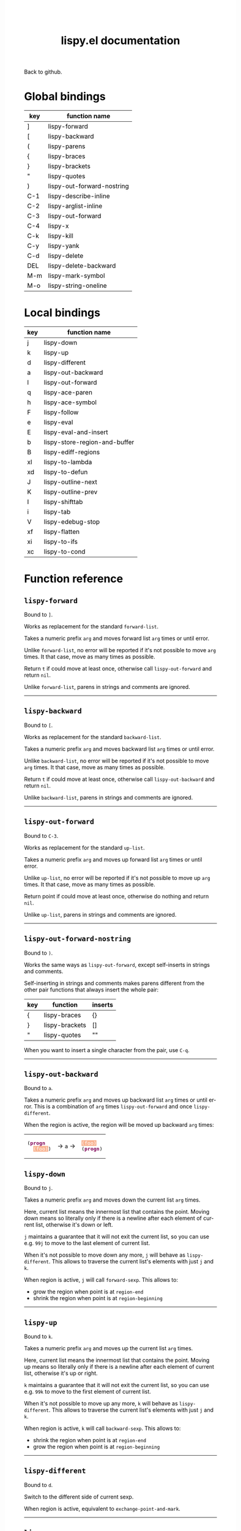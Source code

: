 #+TITLE:     lispy.el documentation
#+LANGUAGE:  en
#+OPTIONS:   H:3 num:nil toc:nil
#+HTML_HEAD: <link rel="stylesheet" type="text/css" href="style.css"/>

[[https://github.com/abo-abo/lispy][Back to github.]]

* Setup                                                                               :noexport:
#+begin_src emacs-lisp :exports results :results silent
(defun make-html-cursor--replace (x)
  (if (string= "||\n" x)
      "<cursor> </cursor>\n"
    (if (string= "||[" x)
        "<cursor>[</cursor>"
      (format "<cursor>%s</cursor>"
              (regexp-quote
               (substring x 2))))))

(defun make-html-cursor (str x y)
  (replace-regexp-in-string
   "||\\(.\\|\n\\)"
   #'make-html-cursor--replace
   str))

(setq org-export-filter-src-block-functions '(make-html-cursor))
(setq org-html-validation-link nil)
(setq org-html-postamble nil)
(setq org-html-preamble "<link rel=\"icon\" type=\"image/x-icon\" href=\"https://github.com/favicon.ico\"/>")
(setq org-html-text-markup-alist
  '((bold . "<b>%s</b>")
    (code . "<kbd>%s</kbd>")
    (italic . "<i>%s</i>")
    (strike-through . "<del>%s</del>")
    (underline . "<span class=\"underline\">%s</span>")
    (verbatim . "<code>%s</code>")))
(setq org-html-style-default nil)
(setq org-html-head-include-scripts nil)
#+end_src

* Macros                                                                              :noexport:
#+MACRO: replaces Works as replacement for the standard $1.
#+MACRO: cond The result depends on the following conditions, each tried one by one until one that holds true is found:
* Global bindings
| key | function name              |
|-----+----------------------------|
| ]   | [[#lispy-forward][lispy-forward]]              |
| [   | [[#lispy-backward][lispy-backward]]             |
| (   | [[#lispy-parens][lispy-parens]]               |
| {   | [[#lispy-braces][lispy-braces]]               |
| }   | [[#lispy-brackets][lispy-brackets]]             |
| "   | [[#lispy-quotes][lispy-quotes]]               |
| )   | [[#lispy-out-forward-nostring][lispy-out-forward-nostring]] |
| C-1 | [[#lispy-describe-inline][lispy-describe-inline]]      |
| C-2 | [[#lispy-arglist-inline][lispy-arglist-inline]]       |
| C-3 | [[#lispy-out-forward][lispy-out-forward]]          |
| C-4 | [[#lispy-x][lispy-x]]                    |
| C-k | [[#lispy-kill][lispy-kill]]                 |
| C-y | [[#lispy-yank][lispy-yank]]                 |
| C-d | [[#lispy-delete][lispy-delete]]               |
| DEL | [[#lispy-delete-backward][lispy-delete-backward]]      |
| M-m | [[#lispy-mark-symbol][lispy-mark-symbol]]          |
| M-o | [[#lispy-string-oneline][lispy-string-oneline]]       |
|-----+----------------------------|
* Local bindings
| key | function name                 |
|-----+-------------------------------|
| j   | [[#lispy-down][lispy-down]]                    |
| k   | [[#lispy-up][lispy-up]]                      |
| d   | [[#lispy-different][lispy-different]]               |
| a   | [[#lispy-out-backward][lispy-out-backward]]            |
| l   | [[#lispy-out-forward][lispy-out-forward]]             |
| q   | [[#lispy-ace-paren][lispy-ace-paren]]               |
| h   | [[#lispy-ace-symbol][lispy-ace-symbol]]              |
| F   | [[#lispy-follow][lispy-follow]]                  |
| e   | [[#lispy-eval][lispy-eval]]                    |
| E   | [[#lispy-eval-and-insert][lispy-eval-and-insert]]         |
| b   | [[#lispy-store-region-and-buffer][lispy-store-region-and-buffer]] |
| B   | [[#lispy-ediff-regions][lispy-ediff-regions]]           |
| xl  | [[#lispy-to-lambda][lispy-to-lambda]]               |
| xd  | [[#lispy-to-defun][lispy-to-defun]]                |
| J   | [[#lispy-outline-next][lispy-outline-next]]            |
| K   | [[#lispy-outline-prev][lispy-outline-prev]]            |
| I   | [[#lispy-shifttab][lispy-shifttab]]                |
| i   | [[#lispy-tab][lispy-tab]]                     |
| V   | [[#lispy-edebug-stop][lispy-edebug-stop]]             |
| xf  | [[#lispy-flatten][lispy-flatten]]                 |
| xi  | [[#lispy-to-ifs][lispy-to-ifs]]                  |
| xc  | [[#lispy-to-cond][lispy-to-cond]]                 |
|-----+-------------------------------|

* Function reference
** =lispy-forward=
:PROPERTIES:
:CUSTOM_ID: lispy-forward
:END:

Bound to ~]~.

{{{replaces(=forward-list=)}}}

Takes a numeric prefix =arg= and moves forward list =arg= times or
until error.

Unlike =forward-list=, no error will be reported if it's not possible
to move =arg= times.
It that case, move as many times as possible.

Return =t= if could move at least once, otherwise
call [[#lispy-out-forward][=lispy-out-forward=]] and return =nil=.

Unlike =forward-list=, parens in strings and comments are ignored.
-----
** =lispy-backward=
:PROPERTIES:
:CUSTOM_ID: lispy-backward
:END:

Bound to ~[~.

{{{replaces(=backward-list=)}}}

Takes a numeric prefix =arg= and moves backward list =arg= times or
until error.

Unlike =backward-list=, no error will be reported if it's not possible
to move =arg= times.
It that case, move as many times as possible.

Return =t= if could move at least once, otherwise
call =lispy-out-backward= and return =nil=.

Unlike =backward-list=, parens in strings and comments are ignored.
-----

** =lispy-out-forward=
:PROPERTIES:
:CUSTOM_ID: lispy-out-forward
:END:

Bound to ~C-3~.

{{{replaces(=up-list=)}}}

Takes a numeric prefix =arg= and moves up forward list =arg= times or
until error.

Unlike =up-list=, no error will be reported if it's not possible
to move up =arg= times.
It that case, move as many times as possible.

Return point if could move at least once, otherwise
do nothing and return =nil=.

Unlike =up-list=, parens in strings and comments are ignored.
-----

** =lispy-out-forward-nostring=
:PROPERTIES:
:CUSTOM_ID: lispy-out-forward-nostring
:END:

Bound to ~)~.

Works the same ways as [[#lispy-out-forward][=lispy-out-forward=]], except self-inserts in
strings and comments.

Self-inserting in strings and comments makes parens different from the
other pair functions that always insert the whole pair:

| key | function       | inserts |
|-----+----------------+---------|
| {   | [[#lispy-braces][lispy-braces]]   | {}      |
| }   | [[#lispy-brackets][lispy-brackets]] | []      |
| "   | [[#lispy-quotes][lispy-quotes]]   | ""      |

When you want to insert a single character from the pair, use ~C-q~.
-----

** =lispy-out-backward=
:PROPERTIES:
:CUSTOM_ID: lispy-out-backward
:END:

Bound to ~a~.


Takes a numeric prefix =arg= and moves up backward list =arg= times or
until error. This is a combination of =arg= times [[#lispy-out-forward][=lispy-out-forward=]] and once
[[#lispy-different][=lispy-different=]].

When the region is active, the region will be moved up backward =arg=
times:

#+HTML: <table><tbody><tr><td>
#+BEGIN_HTML
<!DOCTYPE html PUBLIC "-//W3C//DTD HTML 4.01//EN">
<!-- Created by htmlize-1.47 in css mode. -->
<html>
  <head>
    <title>temp</title>
    <style type="text/css">
    <!--
      body {
        color: #000000;
        background-color: #ffffff;
      }
      .keyword {
        /* font-lock-keyword-face */
        color: #7F0055;
        font-weight: bold;
      }
      .region {
        /* region */
        color: #ffffff;
        background-color: #f9b593;
      }

      a {
        color: inherit;
        background-color: inherit;
        font: inherit;
        text-decoration: inherit;
      }
      a:hover {
        text-decoration: underline;
      }
    -->
    </style>
  </head>
  <body>
    <pre>
(<span class="keyword">progn</span>
  <span class="region">(foo)</span>)</pre>
  </body>
</html>
#+END_HTML
#+HTML: </td><td>
-> ~a~ ->
#+HTML: </td><td>
#+BEGIN_HTML
<!DOCTYPE html PUBLIC "-//W3C//DTD HTML 4.01//EN">
<!-- Created by htmlize-1.47 in css mode. -->
<html>
  <head>
    <title>temp</title>
    <style type="text/css">
    <!--
      body {
        color: #000000;
        background-color: #ffffff;
      }
      .keyword {
        /* font-lock-keyword-face */
        color: #7F0055;
        font-weight: bold;
      }
      .region {
        /* region */
        color: #ffffff;
        background-color: #f9b593;
      }

      a {
        color: inherit;
        background-color: inherit;
        font: inherit;
        text-decoration: inherit;
      }
      a:hover {
        text-decoration: underline;
      }
    -->
    </style>
  </head>
  <body>
    <pre>
<span class="region">(foo)</span>
(<span class="keyword">progn</span>)</pre>
  </body>
</html>

#+END_HTML
#+HTML: </td></tr></tbody></table>



** =lispy-down=
:PROPERTIES:
:CUSTOM_ID: lispy-down
:END:

Bound to ~j~.

Takes a numeric prefix =arg= and moves down the current list =arg= times.

Here, current list means the innermost list that contains the point.
Moving down means so literally only if there is a newline after
each element of current list, otherwise it's down or left.

~j~ maintains a guarantee that it will not exit the current list, so
you can use e.g. ~99j~ to move to the last element of current list.

When it's not possible to move down any more, ~j~ will
behave as [[#lispy-different][=lispy-different=]]. This allows to traverse the current
list's elements with just ~j~ and ~k~.

When region is active, ~j~ will call =forward-sexp=.
This allows to:

- grow the region when point is at =region-end=
- shrink the region when point is at =region-beginning=
-----

** =lispy-up=
:PROPERTIES:
:CUSTOM_ID: lispy-up
:END:

Bound to ~k~.

Takes a numeric prefix =arg= and moves up the current list =arg= times.

Here, current list means the innermost list that contains the point.
Moving up means so literally only if there is a newline after
each element of current list, otherwise it's up or right.

~k~ maintains a guarantee that it will not exit the current list, so
you can use e.g. ~99k~ to move to the first element of current list.

When it's not possible to move up any more, ~k~ will
behave as [[#lispy-different][=lispy-different=]]. This allows to traverse the current
list's elements with just ~j~ and ~k~.

When region is active, ~k~ will call =backward-sexp=.
This allows to:

- shrink the region when point is at =region-end=
- grow the region when point is at =region-beginning=
-----

** =lispy-different=
:PROPERTIES:
:CUSTOM_ID: lispy-different
:END:

Bound to ~d~.

Switch to the different side of current sexp.

When region is active, equivalent to =exchange-point-and-mark=.
-----

** =lispy-ace-paren=
:PROPERTIES:
:CUSTOM_ID: lispy-ace-paren
:END:

Bound to ~q~.

Starting with this:
#+begin_src elisp
(defun lispy-define-key (keymap key def &optional from-start)
  "Forward to (`define-key' KEYMAP KEY (`lispy-defun' DEF FROM-START))."
  (let ((func (defalias (intern (concat "special-" (symbol-name def)))
                  (lispy--insert-or-call def from-start))))
    ||(unless (member func ac-trigger-commands)
      (push func ac-trigger-commands))
    (unless (member func company-begin-commands)
      (push func company-begin-commands))
    (eldoc-add-command func)
    (define-key keymap (kbd key) func)))
#+end_src
by pressing ~q~ you get this:

# (progn
#   (lispy-ace-paren)
#   (htmlize-buffer))

#+BEGIN_HTML
<!DOCTYPE html PUBLIC "-//W3C//DTD HTML 4.01//EN">
<!-- Created by htmlize-1.47 in css mode. -->
<html>
  <head>
    <title>temp</title>
    <style type="text/css">
    <!--
      body {
        color: #000000;
        background-color: #ffffff;
      }
      .ace-jump-face-background {
        /* ace-jump-face-background */
        color: #666666;
      }
      .ace-jump-face-foreground {
        /* ace-jump-face-foreground */
        color: #ff0000;
      }
      .constant {
        /* font-lock-constant-face */
        color: #110099;
      }
      .doc {
        /* font-lock-doc-face */
        color: #2A00FF;
      }
      .function-name {
        /* font-lock-function-name-face */
        font-weight: bold;
      }
      .keyword {
        /* font-lock-keyword-face */
        color: #7F0055;
        font-weight: bold;
      }
      .string {
        /* font-lock-string-face */
        color: #2A00FF;
      }
      .type {
        /* font-lock-type-face */
        color: #000000;
        font-style: italic;
        text-decoration: underline;
      }

      a {
        color: inherit;
        background-color: inherit;
        font: inherit;
        text-decoration: inherit;
      }
      a:hover {
        text-decoration: underline;
      }
    -->
    </style>
  </head>
  <body>
    <pre>
<span class="ace-jump-face-background"><span class="ace-jump-face-foreground">a</span></span><span class="keyword"><span class="ace-jump-face-background">defun</span></span><span class="ace-jump-face-background"> </span><span class="function-name"><span class="ace-jump-face-background">lispy-define-key</span></span><span class="ace-jump-face-background"> </span><span class="ace-jump-face-background"><span class="ace-jump-face-foreground">b</span></span><span class="ace-jump-face-background">keymap key def </span><span class="type"><span class="ace-jump-face-background">&amp;optional</span></span><span class="ace-jump-face-background"> from-start)
  </span><span class="doc"><span class="ace-jump-face-background">"Forward to </span></span><span class="doc"><span class="ace-jump-face-background"><span class="ace-jump-face-foreground">c</span></span></span><span class="doc"><span class="ace-jump-face-background">`</span></span><span class="doc"><span class="constant"><span class="ace-jump-face-background">define-key</span></span></span><span class="doc"><span class="ace-jump-face-background">' KEYMAP KEY </span></span><span class="doc"><span class="ace-jump-face-background"><span class="ace-jump-face-foreground">d</span></span></span><span class="doc"><span class="ace-jump-face-background">`</span></span><span class="doc"><span class="constant"><span class="ace-jump-face-background">lispy-defun</span></span></span><span class="doc"><span class="ace-jump-face-background">' DEF FROM-START))."</span></span><span class="ace-jump-face-background">
  </span><span class="ace-jump-face-background"><span class="ace-jump-face-foreground">e</span></span><span class="keyword"><span class="ace-jump-face-background">let</span></span><span class="ace-jump-face-background"> </span><span class="ace-jump-face-background"><span class="ace-jump-face-foreground">fg</span></span><span class="ace-jump-face-background">func </span><span class="ace-jump-face-background"><span class="ace-jump-face-foreground">h</span></span><span class="keyword"><span class="ace-jump-face-background">defalias</span></span><span class="ace-jump-face-background"> </span><span class="ace-jump-face-background"><span class="ace-jump-face-foreground">i</span></span><span class="function-name"><span class="ace-jump-face-background">intern</span></span><span class="ace-jump-face-background"> </span><span class="ace-jump-face-background"><span class="ace-jump-face-foreground">j</span></span><span class="ace-jump-face-background">concat </span><span class="string"><span class="ace-jump-face-background">"special-"</span></span><span class="ace-jump-face-background"> </span><span class="ace-jump-face-background"><span class="ace-jump-face-foreground">k</span></span><span class="ace-jump-face-background">symbol-name def)))
                  </span><span class="ace-jump-face-background"><span class="ace-jump-face-foreground">l</span></span><span class="ace-jump-face-background">lispy--insert-or-call def from-start))))
    </span><span class="ace-jump-face-background"><span class="ace-jump-face-foreground"><cursor>m</cursor></span></span><span class="keyword"><span class="ace-jump-face-background">unless</span></span><span class="ace-jump-face-background"> </span><span class="ace-jump-face-background"><span class="ace-jump-face-foreground">n</span></span><span class="ace-jump-face-background">member func ac-trigger-commands)
      </span><span class="ace-jump-face-background"><span class="ace-jump-face-foreground">o</span></span><span class="ace-jump-face-background">push func ac-trigger-commands))
    </span><span class="ace-jump-face-background"><span class="ace-jump-face-foreground">p</span></span><span class="keyword"><span class="ace-jump-face-background">unless</span></span><span class="ace-jump-face-background"> </span><span class="ace-jump-face-background"><span class="ace-jump-face-foreground">q</span></span><span class="ace-jump-face-background">member func company-begin-commands)
      </span><span class="ace-jump-face-background"><span class="ace-jump-face-foreground">r</span></span><span class="ace-jump-face-background">push func company-begin-commands))
    </span><span class="ace-jump-face-background"><span class="ace-jump-face-foreground">s</span></span><span class="ace-jump-face-background">eldoc-add-command func)
    </span><span class="ace-jump-face-background"><span class="ace-jump-face-foreground">t</span></span><span class="ace-jump-face-background">define-key keymap </span><span class="ace-jump-face-background"><span class="ace-jump-face-foreground">u</span></span><span class="ace-jump-face-background">kbd key) func)))</span></pre>
  </body>
</html>
#+END_HTML

Now you can change the point position by pressing a letter or
cancel with ~C-g~.
-----

** =lispy-ace-symbol=
:PROPERTIES:
:CUSTOM_ID: lispy-ace-symbol
:END:

Bound to ~h~.

Starting with this:
#+begin_src elisp
(defun lispy-define-key (keymap key def &optional from-start)
  "Forward to (`define-key' KEYMAP KEY (`lispy-defun' DEF FROM-START))."
  (let ((func (defalias (intern (concat "special-" (symbol-name def)))
                  (lispy--insert-or-call def from-start))))
    ||(unless (member func ac-trigger-commands)
      (push func ac-trigger-commands))
    (unless (member func company-begin-commands)
      (push func company-begin-commands))
    (eldoc-add-command func)
    (define-key keymap (kbd key) func)))
#+end_src
by pressing ~h~ you get this:

# (progn
#   (lispy-ace-symbol)
#   (htmlize-buffer))

#+BEGIN_HTML
<!DOCTYPE html PUBLIC "-//W3C//DTD HTML 4.01//EN">
<!-- Created by htmlize-1.47 in css mode. -->
<html>
  <head>
    <title>*Org Src oblog-min.org[ emacs-lisp ]*</title>
    <style type="text/css">
    <!--
      body {
        color: #000000;
        background-color: #ffffff;
      }
      .ace-jump-face-background {
        /* ace-jump-face-background */
        color: #666666;
      }
      .ace-jump-face-foreground {
        /* ace-jump-face-foreground */
        color: #ff0000;
      }
      .constant {
        /* font-lock-constant-face */
        color: #110099;
      }
      .doc {
        /* font-lock-doc-face */
        color: #2A00FF;
      }
      .function-name {
        /* font-lock-function-name-face */
        font-weight: bold;
      }
      .keyword {
        /* font-lock-keyword-face */
        color: #7F0055;
        font-weight: bold;
      }
      .string {
        /* font-lock-string-face */
        color: #2A00FF;
      }
      .type {
        /* font-lock-type-face */
        color: #000000;
        font-style: italic;
        text-decoration: underline;
      }

      a {
        color: inherit;
        background-color: inherit;
        font: inherit;
        text-decoration: inherit;
      }
      a:hover {
        text-decoration: underline;
      }
    -->
    </style>
  </head>
  <body>
    <pre>
<span class="ace-jump-face-background">(</span><span class="keyword"><span class="ace-jump-face-background">defun</span></span><span class="ace-jump-face-background"> </span><span class="function-name"><span class="ace-jump-face-background">lispy-define-key</span></span><span class="ace-jump-face-background"> (keymap key def </span><span class="type"><span class="ace-jump-face-background">&amp;optional</span></span><span class="ace-jump-face-background"> from-start)
  </span><span class="doc"><span class="ace-jump-face-background">"Forward to (`</span></span><span class="doc"><span class="constant"><span class="ace-jump-face-background">define-key</span></span></span><span class="doc"><span class="ace-jump-face-background">' KEYMAP KEY (`</span></span><span class="doc"><span class="constant"><span class="ace-jump-face-background">lispy-defun</span></span></span><span class="doc"><span class="ace-jump-face-background">' DEF FROM-START))."</span></span><span class="ace-jump-face-background">
  (</span><span class="keyword"><span class="ace-jump-face-background">let</span></span><span class="ace-jump-face-background"> ((func (</span><span class="keyword"><span class="ace-jump-face-background">defalias</span></span><span class="ace-jump-face-background"> (</span><span class="function-name"><span class="ace-jump-face-background">intern</span></span><span class="ace-jump-face-background"> (concat </span><span class="string"><span class="ace-jump-face-background">"special-"</span></span><span class="ace-jump-face-background"> (symbol-name def)))
                  (lispy--insert-or-call def from-start))))
    </span><span class="ace-jump-face-background"><span class="ace-jump-face-foreground"><cursor>a</cursor></span></span><span class="keyword"><span class="ace-jump-face-background">unless</span></span><span class="ace-jump-face-background"><span class="ace-jump-face-foreground">b</span></span><span class="ace-jump-face-background">(member</span><span class="ace-jump-face-background"><span class="ace-jump-face-foreground">c</span></span><span class="ace-jump-face-background">func</span><span class="ace-jump-face-background"><span class="ace-jump-face-foreground">d</span></span><span class="ace-jump-face-background">ac-trigger-commands)
     </span><span class="ace-jump-face-background"><span class="ace-jump-face-foreground">e</span></span><span class="ace-jump-face-background">(push</span><span class="ace-jump-face-background"><span class="ace-jump-face-foreground">f</span></span><span class="ace-jump-face-background">func</span><span class="ace-jump-face-background"><span class="ace-jump-face-foreground">g</span></span><span class="ace-jump-face-background">ac-trigger-commands))
    (</span><span class="keyword"><span class="ace-jump-face-background">unless</span></span><span class="ace-jump-face-background"> (member func company-begin-commands)
      (push func company-begin-commands))
    (eldoc-add-command func)
    (define-key keymap (kbd key) func)))</span></pre>
  </body>
</html>
#+END_HTML

Now you can mark a symbol by pressing a letter, or cancel with ~C-g~.

Here's the end result of ~hd~:

#+BEGIN_HTML
<!DOCTYPE html PUBLIC "-//W3C//DTD HTML 4.01//EN">
<!-- Created by htmlize-1.47 in css mode. -->
<html>
  <head>
    <title>*Org Src oblog-min.org[ emacs-lisp ]*</title>
    <style type="text/css">
    <!--
      body {
        color: #000000;
        background-color: #ffffff;
      }
      .constant {
        /* font-lock-constant-face */
        color: #110099;
      }
      .doc {
        /* font-lock-doc-face */
        color: #2A00FF;
      }
      .function-name {
        /* font-lock-function-name-face */
        font-weight: bold;
      }
      .keyword {
        /* font-lock-keyword-face */
        color: #7F0055;
        font-weight: bold;
      }
      .region {
        /* region */
        color: #ffffff;
        background-color: #f9b593;
      }
      .string {
        /* font-lock-string-face */
        color: #2A00FF;
      }
      .type {
        /* font-lock-type-face */
        color: #000000;
        font-style: italic;
        text-decoration: underline;
      }

      a {
        color: inherit;
        background-color: inherit;
        font: inherit;
        text-decoration: inherit;
      }
      a:hover {
        text-decoration: underline;
      }
    -->
    </style>
  </head>
  <body>
    <pre>
(<span class="keyword">defun</span> <span class="function-name">lispy-define-key</span> (keymap key def <span class="type">&amp;optional</span> from-start)
  <span class="doc">"Forward to (`</span><span class="doc"><span class="constant">define-key</span></span><span class="doc">' KEYMAP KEY (`</span><span class="doc"><span class="constant">lispy-defun</span></span><span class="doc">' DEF FROM-START))."</span>
  (<span class="keyword">let</span> ((func (<span class="keyword">defalias</span> (<span class="function-name">intern</span> (concat <span class="string">"special-"</span> (symbol-name def)))
                  (lispy--insert-or-call def from-start))))
    (<span class="keyword">unless</span> (member func <span class="region">ac-trigger-commands</span><cursor>)</cursor>
      (push func ac-trigger-commands))
    (<span class="keyword">unless</span> (member func company-begin-commands)
      (push func company-begin-commands))
    (eldoc-add-command func)
    (define-key keymap (kbd key) func)))</pre>
  </body>
</html>
#+END_HTML

Now you can follow up with
| key | function name         |
|-----+-----------------------|
| F   | [[#lispy-follow][lispy-follow]]          |
| C-1 | [[#lispy-describe-inline][lispy-describe-inline]] |
| e   | [[#lispy-eval][lispy-eval]]            |
|-----+-----------------------|
------

** =lispy-follow=
:PROPERTIES:
:CUSTOM_ID: lispy-follow
:END:

Bound to ~F~.

When region is active jump to the definition of marked symbol.
Otherwise jump to the definition of the first symbol in current sexp.

It sets the mark before jumping, so you can use ~C-u C-SPC~ to jump
back within current file or ~C-x C-SPC~ to jump back to previous file.

Elisp, Clojure and Common Lisp are supported.
-----


*** TODO Add support for Scheme                                                     :noexport:
*** TODO Add jump to symbol support for Common Lisp                                 :noexport:

** =lispy-describe-inline=
:PROPERTIES:
:CUSTOM_ID: lispy-describe-inline
:END:

Bound to ~C-1~.

Show the documentation for current function or currently
marked symbol (see [[#lispy-ace-symbol][=lispy-ace-symbol=]]).

#+BEGIN_HTML
<!DOCTYPE html PUBLIC "-//W3C//DTD HTML 4.01//EN">
<!-- Created by htmlize-1.47 in css mode. -->
<html>
  <head>
    <title>temp</title>
    <style type="text/css">
    <!--
      body {
        color: #000000;
        background-color: #ffffff;
      }
      .constant {
        /* font-lock-constant-face */
        color: #110099;
      }
      .doc {
        /* font-lock-doc-face */
        color: #2A00FF;
      }
      .function-name {
        /* font-lock-function-name-face */
        font-weight: bold;
      }
      .keyword {
        /* font-lock-keyword-face */
        color: #7F0055;
        font-weight: bold;
      }
      .lispy-face-hint {
        /* lispy-face-hint */
        color: #000000;
        background-color: #fff3bc;
      }
      .string {
        /* font-lock-string-face */
        color: #2A00FF;
      }
      .type {
        /* font-lock-type-face */
        color: #000000;
        font-style: italic;
        text-decoration: underline;
      }

      a {
        color: inherit;
        background-color: inherit;
        font: inherit;
        text-decoration: inherit;
      }
      a:hover {
        text-decoration: underline;
      }
    -->
    </style>
  </head>
  <body>
    <pre>
(<span class="keyword">defun</span> <span class="function-name">lispy-define-key</span> (keymap key def <span class="type">&amp;optional</span> from-start)
  <span class="doc">"Forward to (`</span><span class="doc"><span class="constant">define-key</span></span><span class="doc">' KEYMAP KEY (`</span><span class="doc"><span class="constant">lispy-defun</span></span><span class="doc">' DEF FROM-START))."</span>
  (<span class="keyword">let</span> ((func (<span class="keyword">defalias</span> (<span class="function-name">intern</span> (concat <span class="string">"special-"</span> (symbol-name def)))
                  (lispy--insert-or-call def from-start))))
            <span class="lispy-face-hint">Return non-nil if ELT is an element of LIST.  Comparison done with `equal'.</span>
            <span class="lispy-face-hint">The value is actually the tail of LIST whose car is ELT.</span>

            <span class="lispy-face-hint">(fn ELT LIST)</span>
    (<span class="keyword">unless</span> (member func <cursor>a</cursor>c-trigger-commands)
      (push func ac-trigger-commands))
    (<span class="keyword">unless</span> (member func company-begin-commands)
      (push func company-begin-commands))
    (eldoc-add-command func)
    (define-key keymap (kbd key) func)))</pre>
  </body>
</html>
#+END_HTML
-----

** =lispy-arglist-inline=
:PROPERTIES:
:CUSTOM_ID: lispy-arglist-inline
:END:

Bound to ~C-2~.

Show the argument list for current function.

#+BEGIN_HTML
<!DOCTYPE html PUBLIC "-//W3C//DTD HTML 4.01//EN">
<!-- Created by htmlize-1.47 in css mode. -->
<html>
  <head>
    <title>lispy-arglist-inline</title>
    <style type="text/css">
    <!--
      body {
        color: #000000;
        background-color: #ffffff;
      }
      .constant {
        /* font-lock-constant-face */
        color: #110099;
      }
      .doc {
        /* font-lock-doc-face */
        color: #2A00FF;
      }
      .function-name {
        /* font-lock-function-name-face */
        font-weight: bold;
      }
      .keyword {
        /* font-lock-keyword-face */
        color: #7F0055;
        font-weight: bold;
      }
      .lispy-face-hint {
        /* lispy-face-hint */
        color: #000000;
        background-color: #fff3bc;
      }
      .lispy-face-req-nosel {
        /* lispy-face-req-nosel */
        color: #000000;
        background-color: #fff3bc;
      }
      .string {
        /* font-lock-string-face */
        color: #2A00FF;
      }
      .type {
        /* font-lock-type-face */
        color: #000000;
        font-style: italic;
        text-decoration: underline;
      }

      a {
        color: inherit;
        background-color: inherit;
        font: inherit;
        text-decoration: inherit;
      }
      a:hover {
        text-decoration: underline;
      }
    -->
    </style>
  </head>
  <body>
    <pre>
(<span class="keyword">defun</span> <span class="function-name">lispy-define-key</span> (keymap key def <span class="type">&amp;optional</span> from-start)
  <span class="doc">"Forward to (`</span><span class="doc"><span class="constant">define-key</span></span><span class="doc">' KEYMAP KEY (`</span><span class="doc"><span class="constant">lispy-defun</span></span><span class="doc">' DEF FROM-START))."</span>
  (<span class="keyword">let</span> ((func (<span class="keyword">defalias</span> (<span class="function-name">intern</span> (concat <span class="string">"special-"</span> (symbol-name def)))
                  (lispy--insert-or-call def from-start))))
            (<span class="lispy-face-hint">member</span> <span class="lispy-face-req-nosel">elt</span> <span class="lispy-face-req-nosel">list</span>)
    (<span class="keyword">unless</span> (member func <cursor>a</cursor>c-trigger-commands)
      (push func ac-trigger-commands))
    (<span class="keyword">unless</span> (member func company-begin-commands)
      (push func company-begin-commands))
    (eldoc-add-command func)
    (define-key keymap (kbd key) func)))</pre>
  </body>
</html>
#+END_HTML
-----

** =lispy-eval=
:PROPERTIES:
:CUSTOM_ID: lispy-eval
:END:

Bound to ~e~.

Eval current region or sexp.
The result will be displayed in the minibuffer.

Elisp, Clojure, Scheme and Common Lisp are supported.

Elisp extensions:

*** =lispy-lax-eval=

When =lispy-lax-eval= isn't =nil=, "Symbol's value as variable is
void..." error will be caught and the variable in question will be set
to =nil=.

*** eval of =defvar=

Will do a =setq= in addition to =defvar= (i.e. the behavior of ~C-M-x~).
-----

** =lispy-eval-and-insert=
:PROPERTIES:
:CUSTOM_ID: lispy-eval-and-insert
:END:

Bound to ~E~.

Eval current region or sexp.
The result will be inserted in the current buffer
after the evaluated expression.

- Starting with =|(= the point will not be moved,
  allowing to press ~E~ again.
- Starting with =)|= the point will end up after the
  inserted expression.
- Starting with an active region, the region will be
  deactivated and result will be inserted at point.
-----

** =lispy-store-region-and-buffer=
:PROPERTIES:
:CUSTOM_ID: lispy-store-region-and-buffer
:END:

Bound to ~b~.

Store current buffer and region for further usage.  When
region isn't active, store the bounds of current expression instead.

Currently, these functions make use of stored info:
| B  | [[#lispy-ediff-regions][lispy-ediff-regions]] |
| xf | [[#lispy-flatten][lispy-flatten]]       |
-----

** =lispy-ediff-regions=
:PROPERTIES:
:CUSTOM_ID: lispy-ediff-regions
:END:

Bound to ~B~.

Comparable to =ediff-regions-linewise=, except the region and
buffer selection is done differently:

- first buffer and region are defined by [[#lispy-store-region-and-buffer][=lispy-store-region-and-buffer=]].
- second buffer and region are the current buffer and region

Buffers can of course be the same.

A useful scenario for this function is ~C-x v ~~
(=vc-revision-other-window=) ~RET~ and then follow up by selecting one
function that was changed with ~b~ in one buffer and with ~B~ in other
buffer.  This results in ediff just for that one single
function. This is helpful if =ediff-buffers= isn't what you want.

Another scenario is to compare two different functions that have similar code,
for instance =lispy-move-down= and =lispy-move-up=.
-----

** =lispy-to-lambda=
:PROPERTIES:
:CUSTOM_ID: lispy-to-lambda
:END:

Use ~xl~ (local) or ~C-4 l~ (global) to turn the current function
definition into a lambda.

One use case is when I want to edebug a lambda but not the function
that's using it. So I extract the lambda with [[#lispy-to-defun][=lispy-to-defun=]], edebug it and
turn it back into a lambda with this function.

Other use case is that I simply want to get the lambda since
the function isn't used anywhere else.

Starting with this:

#+begin_src emacs-lisp
(defun helm-owiki-action (x)
  (find-file (expand-file-name
              (format "%s.org" x)||
              helm-owiki-directory)))
#+end_src

by pressing ~xl~ you will get this:

#+begin_src emacs-lisp
||(lambda (x)
  (find-file (expand-file-name
              (format "%s.org" x)
              helm-owiki-directory)))
#+end_src
-----
*** TODO Add Clojure support                                                        :noexport:


** =lispy-to-defun=
:PROPERTIES:
:CUSTOM_ID: lispy-to-defun
:END:

Use ~xd~ (local) or ~C-4 d~ (global) to turn the current lambda
into a defun.

You'll be prompted for a name, the lambda will be replaced with that
name and the new definition will be in the kill ring.

Starting with this:
#+begin_src elisp
(mapcar ||(lambda (x) (* x x))
        (number-sequence 1 10))
#+end_src

by pressing ~xd~ and entering =square= and then pressing ~] ] C-m C-y~
you'll get this:
#+begin_src elisp
(mapcar #'square
        (number-sequence 1 10))
(defun square (x) (* x x))||
#+end_src
-----

** =lispy-parens=
:PROPERTIES:
:CUSTOM_ID: lispy-parens
:END:

Bound to ~(~.

Call [[#lispy-pair][=lispy-pair=]] specialized with =()=.
-----

** =lispy-braces=
:PROPERTIES:
:CUSTOM_ID: lispy-braces
:END:

Bound to ~{~.

Call [[#lispy-pair][=lispy-pair=]] specialized with ={}=.
-----

** =lispy-brackets=
:PROPERTIES:
:CUSTOM_ID: lispy-brackets
:END:

Bound to ~}~.

Call [[#lispy-pair][=lispy-pair=]] specialized with =[]=.
-----

** =lispy-quotes=
:PROPERTIES:
:CUSTOM_ID: lispy-quotes
:END:

Bound to ~"~.

Insert a pair of quotes around the point.

Takes a prefix =arg=.

{{{cond}}}
*** region active
Wrap the region with quotes.
*** in string and =arg= isn't =nil=
Unquote current string.
*** in string and =arg= is =nil=
Insert a pair of quoted quotes around point.

Starting with
#+begin_src elisp
"we are the knights who say ||"
#+end_src

pressing ~"~ will give:
#+begin_src elisp
"we are the knights who say \"||\""
#+end_src
*** =arg= isn't =nil=
Forward to =lispy-stringify=.

*** otherwise
Insert quotes, with a single space on either side where appropriate,
and position the point between the quotes.

Starting with
#+begin_src elisp
(message||)
#+end_src

pressing ~"~ will give:
#+begin_src elisp
(message "||")
#+end_src
-----

** =lispy-pair=
:PROPERTIES:
:CUSTOM_ID: lispy-pair
:END:

This function, taking arguments =left= and =right=, is used to generate
[[#lispy-parens][=lispy-parens=]],
[[#lispy-braces][=lispy-braces=]]
and [[#lispy-brackets][=lispy-brackets=]], which in turn take prefix =arg=.

{{{cond}}}
*** region active
Wrap the region with =left= and =right=.

*** inside a string before "\\"
Starting with
#+begin_src text
"a regex \\||"
#+end_src
pressing  ~(~ will give:
#+begin_src text
"a regex \\(||\\)"
#+end_src
and pressing ~{~ will give:
#+begin_src text
"a regex \\{||\\}"
#+end_src
and pressing ~}~ will give:
#+begin_src text
"a regex \\[||\\]"
#+end_src
*** inside string or comment
Insert =left=, =right= and put the point between them.

Starting with
#+begin_src text
"a string || "
#+end_src
pressing ~(~ will give:
#+begin_src text
"a string (||)"
#+end_src

*** elisp character expression
Starting with
#+begin_src text
?\||
#+end_src
pressing ~(~ will self-insert it to give:
#+begin_src text
?\(||
#+end_src
This also works for ~)~, ~{~, ~}~.

This doesn't work for ~[~ and ~]~,
they should be inserted with ~C-q [~ and ~C-q ]~.

*** =arg= is 1
1. Re-indent and insert space according to =lispy--space-unless=.
2. Insert =left=, =right= and put the point between them.
3. Insert a space after =right= if it's appropriate.

*** otherwise
Wrap current sexp with =left= and =right=.

Starting with:
#+begin_src elisp
||(do-some-thing)
(do-other-thing)
#+end_src

pressing ~2(~ will give:
#+begin_src elisp
(|| (do-some-thing))
(do-other-thing)
#+end_src

~2~ here is responsible to setting =arg= to 2.
-----

** =lispy-x=
:PROPERTIES:
:CUSTOM_ID: lispy-x
:END:

Bound to ~x~ (locally) or ~C-4~ (globally).

Just a prefix to calling other commands, like

| key | function name   |
|-----+-----------------|
| l   | [[#lispy-to-lambda][lispy-to-lambda]] |
| d   | [[#lispy-to-defun][lispy-to-defun]]  |
|-----+-----------------|
-----

** =lispy-kill=
:PROPERTIES:
:CUSTOM_ID: lispy-kill
:END:

Bound to ~C-k~.

A replacement for =kill-line= that keeps parens consistent.

{{{cond}}}
*** inside comment
Call =kill-line=.

*** inside string and string extends past this line
Call =kill-line=.

*** inside string that ends on this line
Delete up to =line-end-position=.

*** on a line of whitespace
Delete whole line, moving to the next one, and re-indent.

*** inside empty list
Delete the empty list.

*** parens between point and eol are balanced
Call =kill-line=.

*** possible to =up-list=
Delete from point to end of list.

*** otherwise
Delete current sexp.
-----

** =lispy-yank=
:PROPERTIES:
:CUSTOM_ID: lispy-yank
:END:

Bound to ~C-y~.

Replaces =yank=.
The only difference is that yanking into an empty string will add
escape sequences.

Starting with:
#+begin_src elisp
||(message "test")
#+end_src

pressing ~C-k~ ~"~ ~C-y~ will give:
#+begin_src elisp
"(message \"test\")||"
#+end_src

whereas a regular =yank= would give:
#+begin_src elisp
"(message "test")||"
#+end_src
-----

** =lispy-delete=
:PROPERTIES:
:CUSTOM_ID: lispy-delete
:END:

Bound to ~C-d~.

Replaces =delete-char=, keeping parens consistent.

{{{cond}}}
*** region active
Delete region.

*** inside a string before \"
Delete \".

*** at last char of the string
Move to the beginning of string.
This allows to delete the whole string with the next ~C-d~.

#+HTML: <table><tbody><tr><td>
#+begin_src text
(message "more gold is required||")
#+end_src
#+HTML: </td><td>
-> ~C-d~ ->
#+HTML: </td><td>
#+begin_src text
(message ||"more gold is required")
#+end_src
#+HTML: </td></tr></tbody></table>

*** in string near \\( or \\)
Remove \\( and \\).

#+HTML: <table><tbody><tr><td>
#+begin_src text
(looking-at "\\([a-z]+||\\)")
#+end_src
#+HTML: </td><td>
-> ~C-d~ ->
#+HTML: </td><td>
#+begin_src text
(looking-at "[a-z]+||")
#+end_src
#+HTML: </td></tr></tbody></table>

#+HTML: <table><tbody><tr><td>
#+begin_src text
(looking-at "||\\([a-z]+\\)")
#+end_src
#+HTML: </td><td>
-> ~C-d~ ->
#+HTML: </td><td>
#+begin_src text
(looking-at "||[a-z]+")
#+end_src
#+HTML: </td></tr></tbody></table>

*** the next char isn't end of string
Call =delete-char=.

*** inside comment
Call =delete-char=.

*** before =lispy-left=
Delete =arg= sexps.


#+HTML: <table><tbody><tr><td>
#+begin_src elisp
(foo ||(bar) (baz))
#+end_src
#+HTML: </td><td>
-> ~2~ ~C-d~ ->
#+HTML: </td><td>
#+begin_src elisp
||(foo)
#+end_src
#+HTML: </td></tr></tbody></table>

*** before "
Delete string.

*** before =lispy-right=
Delete containing sexp.

#+HTML: <table><tbody><tr><td>
#+begin_src elisp
(foo (bar) (baz||))
#+end_src
#+HTML: </td><td>
-> ~C-d~ ->
#+HTML: </td><td>
#+begin_src elisp
(foo (bar)||)
#+end_src
#+HTML: </td></tr></tbody></table>

*** otherwise
Call =delete-char=.
-----

** =lispy-delete-backward=
:PROPERTIES:
:CUSTOM_ID: lispy-delete-backward
:END:

Bound to ~DEL~.

Replaces =backward-delete-char=, keeping parens consistent.

{{{cond}}}
*** region active
Delete region.

*** at first char of the string
Move to the end of the string.
This allows to delete the whole string with the next ~DEL~.

#+HTML: <table><tbody><tr><td>
#+begin_src text
(message "||more gold is required")
#+end_src
#+HTML: </td><td>
-> ~DEL~ ->
#+HTML: </td><td>
#+begin_src text
(message "more gold is required"||)
#+end_src
#+HTML: </td></tr></tbody></table>

*** in string near \\( or \\)
Remove \\( and \\).

#+HTML: <table><tbody><tr><td>
#+begin_src text
(looking-at "\\([a-z]+\\)||")
#+end_src
#+HTML: </td><td>
-> ~DEL~ ->
#+HTML: </td><td>
#+begin_src text
(looking-at "[a-z]+||")
#+end_src
#+HTML: </td></tr></tbody></table>

#+HTML: <table><tbody><tr><td>
#+begin_src text
(looking-at "\\(||[a-z]+\\)")
#+end_src
#+HTML: </td><td>
-> ~DEL~ ->
#+HTML: </td><td>
#+begin_src text
(looking-at "||[a-z]+")
#+end_src
#+HTML: </td></tr></tbody></table>

*** in string or comment
Call =backward-delete-char=.

*** after =lispy-right=
Delete =arg= sexps.

#+HTML: <table><tbody><tr><td>
#+begin_src elisp
(foo (bar) (baz)||)
#+end_src
#+HTML: </td><td>
-> ~2~ ~DEL~ ->
#+HTML: </td><td>
#+begin_src elisp
(foo)||
#+end_src
#+HTML: </td></tr></tbody></table>

*** before =lispy-left=
Delete containing sexp.

#+HTML: <table><tbody><tr><td>
#+begin_src elisp
(foo (bar) (||baz))
#+end_src
#+HTML: </td><td>
-> ~DEL~ ->
#+HTML: </td><td>
#+begin_src elisp
(foo (bar)||)
#+end_src
#+HTML: </td></tr></tbody></table>

*** after a string
Delete string.

#+HTML: <table><tbody><tr><td>
#+begin_src text
(message "more gold is required"||)
#+end_src
#+HTML: </td><td>
-> ~DEL~ ->
#+HTML: </td><td>
#+begin_src text
(message)||
#+end_src
#+HTML: </td></tr></tbody></table>

*** otherwise
Call =backward-delete-char=.
-----

** =lispy-mark-symbol=
:PROPERTIES:
:CUSTOM_ID: lispy-mark-symbol
:END:

Bound to ~M-m~.

{{{cond}}}
*** in comment
Mark comment.

*** looking at space or parens
Skip space and parens and mark the next thing between them.

*** looking back =lispy-right=
Mark last symbol in previous list.

*** region is active
Call =forward-sexp=.

*** otherwise
Forward to =lispy-mark=.
-----

** =lispy-string-oneline=
:PROPERTIES:
:CUSTOM_ID: lispy-string-oneline
:END:

Bound to ~M-o~.

Convert current string to one line.

Starting with
#+begin_src text
(message "foo||
bar
baz")
#+end_src

pressing ~M-o~ will give:

#+begin_src text
(message "foo\nbar\nbaz"||)
#+end_src
-----

** =lispy-outline-next=
:PROPERTIES:
:CUSTOM_ID: lispy-outline-next
:END:

Bound to ~J~.

Takes a numeric prefix =arg= and
calls =outline-next-visible-heading= =arg= times or until
past the last =outline-regexp=.

See [[#lispy-shifttab][=lispy-shifttab=]] for more info.
-----

** =lispy-outline-prev=
:PROPERTIES:
:CUSTOM_ID: lispy-outline-prev
:END:

Bound to ~K~.

Takes a numeric prefix =arg= and
calls =outline-previous-visible-heading= =arg= times or until
past the first =outline-regexp=.

See [[#lispy-shifttab][=lispy-shifttab=]] for more info.
-----

** =lispy-shifttab=
:PROPERTIES:
:CUSTOM_ID: lispy-shifttab
:END:

Bound to ~I~.

Toggles on/off an =org-mode=-like outline (actually calls
=org-overview=).

=outline-regexp= has to be set in order for this to work.
To see how to set it locally for each file, see
[[https://github.com/abo-abo/lispy/blob/master/lispy.el][the last lines of lispy.el]].

I'm using this [[https://github.com/capitaomorte/yasnippet][yasnippet]] to insert outline comments
(also needs [[https://github.com/abo-abo/auto-yasnippet][auto-yasnippet]] to make use of =aya-tab-position=):

#+begin_src text
# -*- mode: snippet -*-
# name: long_comment
# key: cc
# --
;; --- $1 ${1:$(make-string (- 74 aya-tab-position (length yas-text)) ?-)}$0
#+end_src

And here's the short comment:

#+begin_src text
# -*- mode: snippet -*-
# name: comment
# key: c
# --
;; --- $1 ${1:$(make-string (- 40 aya-tab-position (length yas-text)) ?-)}$0
#+end_src

Useful together with

| key | function name      |
|-----+--------------------|
| J   | [[#lispy-outline-next][lispy-outline-next]] |
| K   | [[#lispy-outline-prev][lispy-outline-prev]] |
| i   | [[#lispy-tab][lispy-tab]]          |
-----

** =lispy-tab=
:PROPERTIES:
:CUSTOM_ID: lispy-tab
:END:

Bound to ~i~.

Indent code.

When in outline, hide/show outline.
-----

** =lispy-edebug-stop=
:PROPERTIES:
:CUSTOM_ID: lispy-edebug-stop
:END:

Bound to ~V~.

Does the same as ~q~ in =edebug=, except current function's variables
will be saved to their current values.

This allows to continue debugging with [[#lispy-eval][=lispy-eval=]] (~e~) from
=edebug='s current context.

The advantage is that you can edit the code as you debug.
-----

** =lispy-flatten=
:PROPERTIES:
:CUSTOM_ID: lispy-flatten
:END:

Bound to ~xf~.

Inline current function call, i.e. replace it with function body.
The function should be stored with [[#lispy-store-region-and-buffer][=lispy-store-region-and-buffer=]].
-----

*** TODO make use of =symbol-function= instead                                      :noexport:

** =lispy-to-ifs=
:PROPERTIES:
:CUSTOM_ID: lispy-to-ifs
:END:

Bound to ~xi~.

Transform current =cond= expression to equivalent nested =if=
expressions.

The reverse is [[#lispy-to-cond][=lispy-to-cond=]].

#+HTML: <table><tbody><tr><td>
#+begin_src elisp
||(cond ((region-active-p)
       (dotimes-protect arg
         (if (= (point) (region-beginning))
             (progn
               (forward-sexp 1)
               (skip-chars-forward " \n"))
           (forward-sexp 1))))

      ((looking-at lispy-left)
       (lispy-forward arg)
       (let ((pt (point)))
         (if (lispy-forward 1)
             (lispy-backward 1)
           (goto-char pt))))

      ((looking-back lispy-right)
       (let ((pt (point)))
         (unless (lispy-forward arg)
           (goto-char pt)
           (lispy-backward 1))))

      (t
       (lispy-forward 1)
       (lispy-backward 1)))
#+end_src
#+HTML: </td><td>
-> ~xi~ ->
#+HTML: </td><td>
#+begin_src elisp
||(if (region-active-p)
    (dotimes-protect arg
      (if (= (point) (region-beginning))
          (progn
            (forward-sexp 1)
            (skip-chars-forward " \n"))
        (forward-sexp 1)))

  (if (looking-at lispy-left)
      (progn
        (lispy-forward arg)
        (let ((pt (point)))
          (if (lispy-forward 1)
              (lispy-backward 1)
            (goto-char pt))))

    (if (looking-back lispy-right)
        (let ((pt (point)))
          (unless (lispy-forward arg)
            (goto-char pt)
            (lispy-backward 1)))

      (lispy-forward 1)
      (lispy-backward 1))))
#+end_src
#+HTML: </td></tr></tbody></table>

** =lispy-to-cond=
:PROPERTIES:
:CUSTOM_ID: lispy-to-cond
:END:

Bound to ~xc~.

Transform current nested =if= expressions to an equivalent =cond=
expression.

The reverse is [[#lispy-to-ifs][=lispy-to-ifs=]].

#+HTML: <table><tbody><tr><td>
#+begin_src elisp
||(if (region-active-p)
    (dotimes-protect arg
      (if (= (point) (region-beginning))
          (progn
            (forward-sexp 1)
            (skip-chars-forward " \n"))
        (forward-sexp 1)))

  (if (looking-at lispy-left)
      (progn
        (lispy-forward arg)
        (let ((pt (point)))
          (if (lispy-forward 1)
              (lispy-backward 1)
            (goto-char pt))))

    (if (looking-back lispy-right)
        (let ((pt (point)))
          (unless (lispy-forward arg)
            (goto-char pt)
            (lispy-backward 1)))

      (lispy-forward 1)
      (lispy-backward 1))))
#+end_src
#+HTML: </td><td>
-> ~xc~ ->
#+HTML: </td><td>
#+begin_src elisp
||(cond ((region-active-p)
       (dotimes-protect arg
         (if (= (point) (region-beginning))
             (progn
               (forward-sexp 1)
               (skip-chars-forward " \n"))
           (forward-sexp 1))))

      ((looking-at lispy-left)
       (lispy-forward arg)
       (let ((pt (point)))
         (if (lispy-forward 1)
             (lispy-backward 1)
           (goto-char pt))))

      ((looking-back lispy-right)
       (let ((pt (point)))
         (unless (lispy-forward arg)
           (goto-char pt)
           (lispy-backward 1))))

      (t
       (lispy-forward 1)
       (lispy-backward 1)))
#+end_src
#+HTML: </td></tr></tbody></table>
